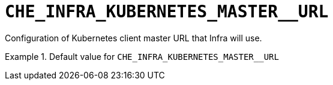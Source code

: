 [id="che_infra_kubernetes_master__url_{context}"]
= `+CHE_INFRA_KUBERNETES_MASTER__URL+`

Configuration of Kubernetes client master URL that Infra will use.


.Default value for `+CHE_INFRA_KUBERNETES_MASTER__URL+`
====
----

----
====

